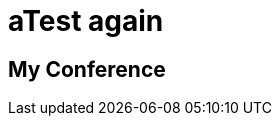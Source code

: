 // = Your Blog title
// See https://hubpress.gitbooks.io/hubpress-knowledgebase/content/ for information about the parameters.
// :hp-type: deck
// :hp-image: /covers/cover.png
// :published_at: 2019-01-31
// :hp-tags: HubPress, Blog, Open_Source,
// :hp-alt-title: My English Title

= aTest again
:hp-image: https://www.aneo.eu/wp-content/uploads/2018/03/D2SI_Blog_Image_DevoxxParis2016_2.jpg
:hp-type: deck
:hp-deckonf: devoxxfr/2017, jugsummercamp/2015, bdxio/2015, devoxxfr/2018

== My Conference
